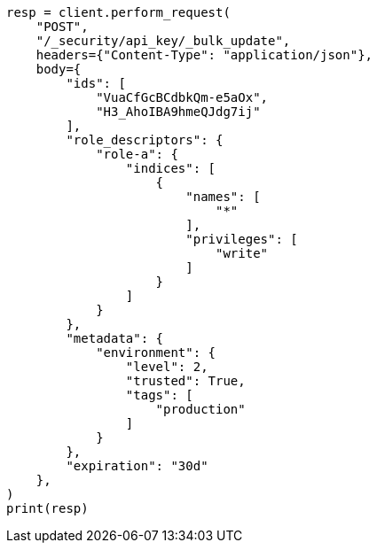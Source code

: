 // This file is autogenerated, DO NOT EDIT
// rest-api/security/bulk-update-api-keys.asciidoc:176

[source, python]
----
resp = client.perform_request(
    "POST",
    "/_security/api_key/_bulk_update",
    headers={"Content-Type": "application/json"},
    body={
        "ids": [
            "VuaCfGcBCdbkQm-e5aOx",
            "H3_AhoIBA9hmeQJdg7ij"
        ],
        "role_descriptors": {
            "role-a": {
                "indices": [
                    {
                        "names": [
                            "*"
                        ],
                        "privileges": [
                            "write"
                        ]
                    }
                ]
            }
        },
        "metadata": {
            "environment": {
                "level": 2,
                "trusted": True,
                "tags": [
                    "production"
                ]
            }
        },
        "expiration": "30d"
    },
)
print(resp)
----
